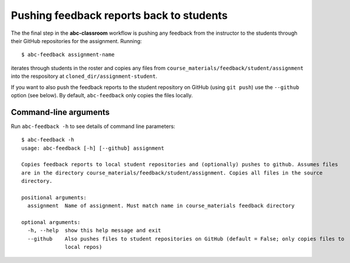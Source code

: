 .. _abc-feedback:

Pushing feedback reports back to students
-----------------------------------------

The the final step in the **abc-classroom** workflow is pushing any feedback
from the instructor to the students through their GitHub repositories for the
assignment. Running::

  $ abc-feedback assignment-name

iterates through students in the
roster and copies any files from ``course_materials/feedback/student/assignment``
into the respository at ``cloned_dir/assignment-student``.

If you want to also push the feedback reports to the student repository on GitHub (using ``git push``) use the ``--github`` option (see below). By default,
``abc-feedback`` only copies the files locally.

Command-line arguments
======================

Run ``abc-feedback -h`` to see details of command line parameters::

  $ abc-feedback -h
  usage: abc-feedback [-h] [--github] assignment

  Copies feedback reports to local student repositories and (optionally) pushes to github. Assumes files
  are in the directory course_materials/feedback/student/assignment. Copies all files in the source
  directory.

  positional arguments:
    assignment  Name of assignment. Must match name in course_materials feedback directory

  optional arguments:
    -h, --help  show this help message and exit
    --github    Also pushes files to student repositories on GitHub (default = False; only copies files to
                local repos)

